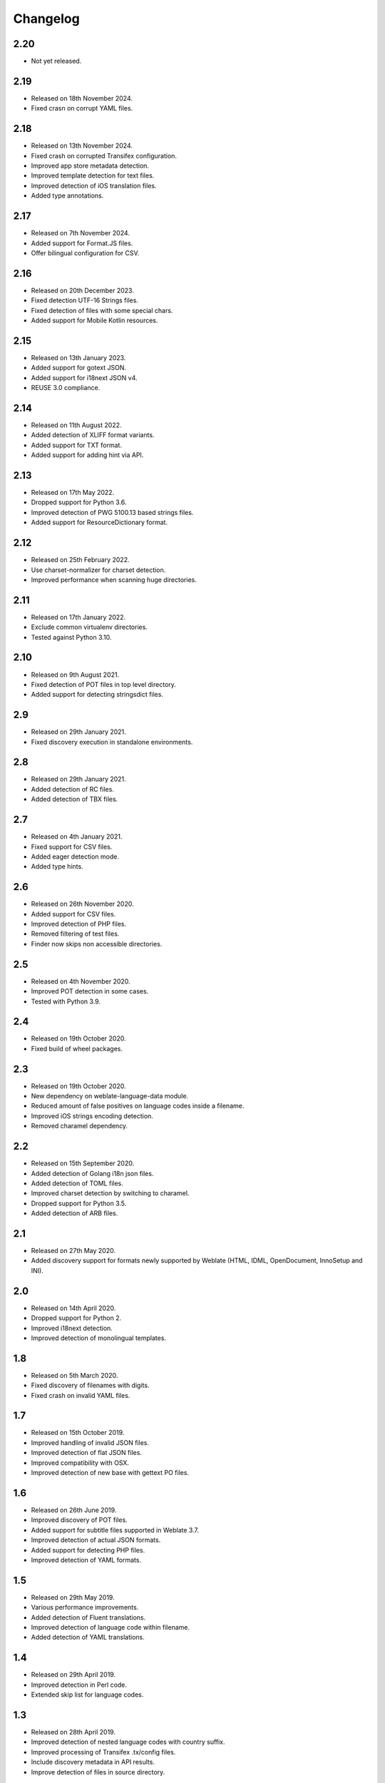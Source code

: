 Changelog
=========

2.20
----

* Not yet released.

2.19
----

* Released on 18th November 2024.
* Fixed crasn on corrupt YAML files.

2.18
----

* Released on 13th November 2024.
* Fixed crash on corrupted Transifex configuration.
* Improved app store metadata detection.
* Improved template detection for text files.
* Improved detection of iOS translation files.
* Added type annotations.

2.17
----

* Released on 7th November 2024.
* Added support for Format.JS files.
* Offer bilingual configuration for CSV.

2.16
----

* Released on 20th December 2023.
* Fixed detection UTF-16 Strings files.
* Fixed detection of files with some special chars.
* Added support for Mobile Kotlin resources.

2.15
----

* Released on 13th January 2023.
* Added support for gotext JSON.
* Added support for i18next JSON v4.
* REUSE 3.0 compliance.

2.14
----

* Released on 11th August 2022.
* Added detection of XLIFF format variants.
* Added support for TXT format.
* Added support for adding hint via API.

2.13
----

* Released on 17th May 2022.
* Dropped support for Python 3.6.
* Improved detection of PWG 5100.13 based strings files.
* Added support for ResourceDictionary format.

2.12
----

* Released on 25th February 2022.
* Use charset-normalizer for charset detection.
* Improved performance when scanning huge directories.

2.11
----

* Released on 17th January 2022.
* Exclude common virtualenv directories.
* Tested against Python 3.10.

2.10
----

* Released on 9th August 2021.
* Fixed detection of POT files in top level directory.
* Added support for detecting stringsdict files.

2.9
---

* Released on 29th January 2021.
* Fixed discovery execution in standalone environments.

2.8
---

* Released on 29th January 2021.
* Added detection of RC files.
* Added detection of TBX files.

2.7
---

* Released on 4th January 2021.
* Fixed support for CSV files.
* Added eager detection mode.
* Added type hints.

2.6
---

* Released on 26th November 2020.
* Added support for CSV files.
* Improved detection of PHP files.
* Removed filtering of test files.
* Finder now skips non accessible directories.

2.5
---

* Released on 4th November 2020.
* Improved POT detection in some cases.
* Tested with Python 3.9.

2.4
---

* Released on 19th October 2020.
* Fixed build of wheel packages.

2.3
---

* Released on 19th October 2020.
* New dependency on weblate-language-data module.
* Reduced amount of false positives on language codes inside a filename.
* Improved iOS strings encoding detection.
* Removed charamel dependency.

2.2
---

* Released on 15th September 2020.
* Added detection of Golang i18n json files.
* Added detection of TOML files.
* Improved charset detection by switching to charamel.
* Dropped support for Python 3.5.
* Added detection of ARB files.

2.1
---

* Released on 27th May 2020.
* Added discovery support for formats newly supported by Weblate (HTML,
  IDML, OpenDocument, InnoSetup and INI).

2.0
---

* Released on 14th April 2020.
* Dropped support for Python 2.
* Improved i18next detection.
* Improved detection of monolingual templates.

1.8
---

* Released on 5th March 2020.
* Fixed discovery of filenames with digits.
* Fixed crash on invalid YAML files.

1.7
---

* Released on 15th October 2019.
* Improved handling of invalid JSON files.
* Improved detection of flat JSON files.
* Improved compatibility with OSX.
* Improved detection of new base with gettext PO files.

1.6
---

* Released on 26th June 2019.
* Improved discovery of POT files.
* Added support for subtitle files supported in Weblate 3.7.
* Improved detection of actual JSON formats.
* Added support for detecting PHP files.
* Improved detection of YAML formats.

1.5
---

* Released on 29th May 2019.
* Various performance improvements.
* Added detection of Fluent translations.
* Improved detection of language code within filename.
* Added detection of YAML translations.

1.4
---

* Released on 29th April 2019.
* Improved detection in Perl code.
* Extended skip list for language codes.

1.3
---

* Released on 28th April 2019.
* Improved detection of nested language codes with country suffix.
* Improved processing of Transifex .tx/config files.
* Include discovery metadata in API results.
* Improve detection of files in source directory.

1.2
---

* Released on 17th April 2019.
* Fixed discovery of monolingual files in root.
* Improved detection of non language paths.

1.1
---

* Released on 20th March 2019.
* Improved detection of translation with full language code.
* Improved detection of language code in directory and file name.
* Improved detection of language code separated by full stop.
* Added detection for app store metadata files.
* Added detection for JSON files.
* Ignore symlinks during discovery.
* Improved detection of matching pot files in several corner cases.
* Improved detection of monolingual Gettext.

1.0
---

* Released on 22nd January 2019.
* Discover Joomla INI files.

0.3
---

* Released on 6th December 2018.
* Code restructuring.
* Better handling of multiple language codes in path.
* Extended test cases.

0.2
---

* Released on 30th November 2018.
* Added detection for monolingual Gettext, XLIFF and web extension.
* Detect new base for Gettext and Qt TS.
* Detect encoding of properties files.
* Automatically import Transifex configuration.

0.1
---

* Released on 19th October 2018.
* Initial release.

